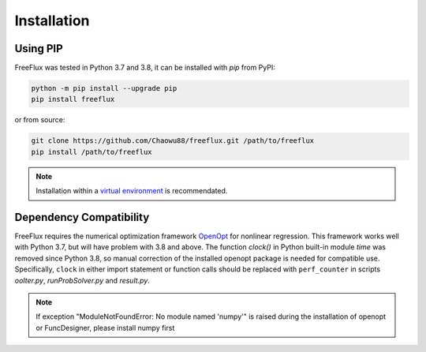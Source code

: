 Installation
============

Using PIP
---------

FreeFlux was tested in Python 3.7 and 3.8, it can be installed with *pip* from PyPI:

.. code-block:: python

  python -m pip install --upgrade pip
  pip install freeflux

or from source:

.. code-block:: python

  git clone https://github.com/Chaowu88/freeflux.git /path/to/freeflux
  pip install /path/to/freeflux

.. Note::
  Installation within a `virtual environment <https://docs.python.org/3.8/tutorial/venv.html>`_ is recommendated.
  
Dependency Compatibility 
------------------------

FreeFlux requires the numerical optimization framework `OpenOpt <https://openopt.org/>`_ for nonlinear regression. This framework works well with Python 3.7, but will have problem with 3.8 and above. The function *clock()* in Python built-in module `time` was removed since Python 3.8, so manual correction of the installed openopt package is needed for compatible use. Specifically, ``clock`` in either import statement or function calls should be replaced with ``perf_counter`` in scripts *ooIter.py*, *runProbSolver.py* and *result.py*.
  
.. Note::
  If exception "ModuleNotFoundError: No module named 'numpy'" is raised during the installation of openopt or FuncDesigner, please install numpy first
.. code-block:: python
  pip install numpy~=1.20.2
  
